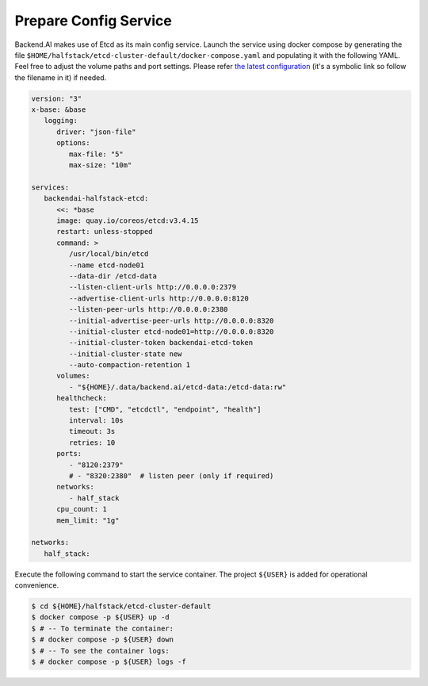 Prepare Config Service
======================

Backend.AI makes use of Etcd as its main config service. Launch the service
using docker compose by generating the file
``$HOME/halfstack/etcd-cluster-default/docker-compose.yaml`` and populating it with the
following YAML. Feel free to adjust the volume paths and port settings. Please
refer
`the latest configuration <https://github.com/lablup/backend.ai/blob/main/docker-compose.halfstack-main.yml>`_
(it's a symbolic link so follow the filename in it) if needed.

.. code-block:: yaml

   version: "3"
   x-base: &base
      logging:
         driver: "json-file"
         options:
            max-file: "5"
            max-size: "10m"

   services:
      backendai-halfstack-etcd:
         <<: *base
         image: quay.io/coreos/etcd:v3.4.15
         restart: unless-stopped
         command: >
            /usr/local/bin/etcd
            --name etcd-node01
            --data-dir /etcd-data
            --listen-client-urls http://0.0.0.0:2379
            --advertise-client-urls http://0.0.0.0:8120
            --listen-peer-urls http://0.0.0.0:2380
            --initial-advertise-peer-urls http://0.0.0.0:8320
            --initial-cluster etcd-node01=http://0.0.0.0:8320
            --initial-cluster-token backendai-etcd-token
            --initial-cluster-state new
            --auto-compaction-retention 1
         volumes:
            - "${HOME}/.data/backend.ai/etcd-data:/etcd-data:rw"
         healthcheck:
            test: ["CMD", "etcdctl", "endpoint", "health"]
            interval: 10s
            timeout: 3s
            retries: 10
         ports:
            - "8120:2379"
            # - "8320:2380"  # listen peer (only if required)
         networks:
            - half_stack
         cpu_count: 1
         mem_limit: "1g"

   networks:
      half_stack:

Execute the following command to start the service container. The project
``${USER}`` is added for operational convenience.

.. code-block:: console

   $ cd ${HOME}/halfstack/etcd-cluster-default
   $ docker compose -p ${USER} up -d
   $ # -- To terminate the container:
   $ # docker compose -p ${USER} down
   $ # -- To see the container logs:
   $ # docker compose -p ${USER} logs -f
